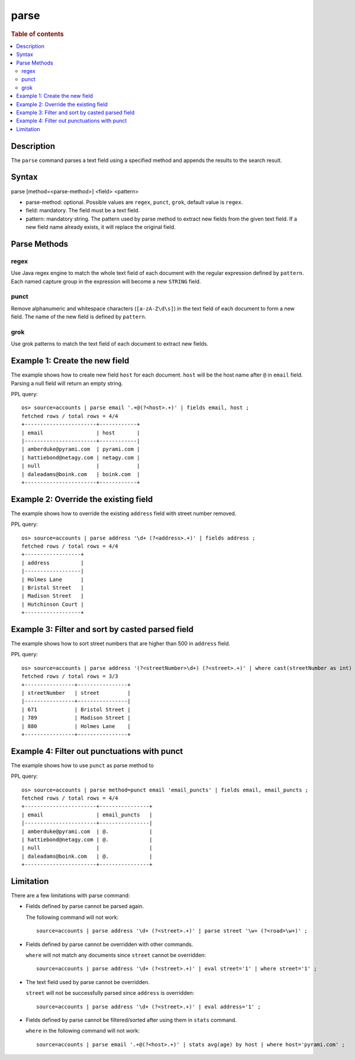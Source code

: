 =============
parse
=============

.. rubric:: Table of contents

.. contents::
   :local:
   :depth: 2


Description
============
| The ``parse`` command parses a text field using a specified method and appends the results to the search result.


Syntax
============
parse [method=<parse-method>] <field> <pattern>

* parse-method: optional. Possible values are ``regex``, ``punct``, ``grok``, default value is ``regex``.
* field: mandatory. The field must be a text field.
* pattern: mandatory string. The pattern used by parse method to extract new fields from the given text field. If a new field name already exists, it will replace the original field.

Parse Methods
=============

regex
-----

Use Java regex engine to match the whole text field of each document with the regular expression defined by ``pattern``. Each named capture group in the expression will become a new ``STRING`` field.

punct
-----

Remove alphanumeric and whitespace characters (``[a-zA-Z\d\s]``) in the text field of each document to form a new field. The name of the new field is defined by ``pattern``.

grok
-----

Use grok patterns to match the text field of each document to extract new fields.

Example 1: Create the new field
===============================

The example shows how to create new field ``host`` for each document. ``host`` will be the host name after ``@`` in ``email`` field. Parsing a null field will return an empty string.

PPL query::

    os> source=accounts | parse email '.+@(?<host>.+)' | fields email, host ;
    fetched rows / total rows = 4/4
    +-----------------------+------------+
    | email                 | host       |
    |-----------------------+------------|
    | amberduke@pyrami.com  | pyrami.com |
    | hattiebond@netagy.com | netagy.com |
    | null                  |            |
    | daleadams@boink.com   | boink.com  |
    +-----------------------+------------+


Example 2: Override the existing field
======================================

The example shows how to override the existing ``address`` field with street number removed.

PPL query::

    os> source=accounts | parse address '\d+ (?<address>.+)' | fields address ;
    fetched rows / total rows = 4/4
    +------------------+
    | address          |
    |------------------|
    | Holmes Lane      |
    | Bristol Street   |
    | Madison Street   |
    | Hutchinson Court |
    +------------------+

Example 3: Filter and sort by casted parsed field
=================================================

The example shows how to sort street numbers that are higher than 500 in ``address`` field.

PPL query::

    os> source=accounts | parse address '(?<streetNumber>\d+) (?<street>.+)' | where cast(streetNumber as int) > 500 | sort num(streetNumber) | fields streetNumber, street ;
    fetched rows / total rows = 3/3
    +----------------+----------------+
    | streetNumber   | street         |
    |----------------+----------------|
    | 671            | Bristol Street |
    | 789            | Madison Street |
    | 880            | Holmes Lane    |
    +----------------+----------------+

Example 4: Filter out punctuations with punct
=============================================

The example shows how to use ``punct`` as parse method to 

PPL query::

    os> source=accounts | parse method=punct email 'email_puncts' | fields email, email_puncts ;
    fetched rows / total rows = 4/4
    +-----------------------+----------------+
    | email                 | email_puncts   |
    |-----------------------+----------------|
    | amberduke@pyrami.com  | @.             |
    | hattiebond@netagy.com | @.             |
    | null                  |                |
    | daleadams@boink.com   | @.             |
    +-----------------------+----------------+

Limitation
==========

There are a few limitations with parse command:

- Fields defined by parse cannot be parsed again.

  The following command will not work::

    source=accounts | parse address '\d+ (?<street>.+)' | parse street '\w+ (?<road>\w+)' ;

- Fields defined by parse cannot be overridden with other commands.

  ``where`` will not match any documents since ``street`` cannot be overridden::

    source=accounts | parse address '\d+ (?<street>.+)' | eval street='1' | where street='1' ;

- The text field used by parse cannot be overridden.

  ``street`` will not be successfully parsed since ``address`` is overridden::

    source=accounts | parse address '\d+ (?<street>.+)' | eval address='1' ;

- Fields defined by parse cannot be filtered/sorted after using them in ``stats`` command.

  ``where`` in the following command will not work::

    source=accounts | parse email '.+@(?<host>.+)' | stats avg(age) by host | where host='pyrami.com' ;
